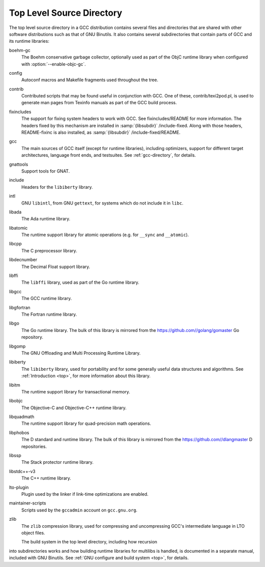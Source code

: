 .. _top-level:

Top Level Source Directory
**************************

The top level source directory in a GCC distribution contains several
files and directories that are shared with other software
distributions such as that of GNU Binutils.  It also contains several
subdirectories that contain parts of GCC and its runtime libraries:

boehm-gc
  The Boehm conservative garbage collector, optionally used as part of
  the ObjC runtime library when configured with :option:`--enable-objc-gc`.

config
  Autoconf macros and Makefile fragments used throughout the tree.

contrib
  Contributed scripts that may be found useful in conjunction with GCC.
  One of these, contrib/texi2pod.pl, is used to generate man
  pages from Texinfo manuals as part of the GCC build process.

fixincludes
  The support for fixing system headers to work with GCC.  See
  fixincludes/README for more information.  The headers fixed by
  this mechanism are installed in :samp:`{libsubdir}` /include-fixed.
  Along with those headers, README-fixinc is also installed, as
  :samp:`{libsubdir}` /include-fixed/README.

gcc
  The main sources of GCC itself (except for runtime libraries),
  including optimizers, support for different target architectures,
  language front ends, and testsuites.  See :ref:`gcc-directory`, for details.

gnattools
  Support tools for GNAT.

include
  Headers for the ``libiberty`` library.

intl
  GNU ``libintl``, from GNU ``gettext``, for systems which do not
  include it in ``libc``.

libada
  The Ada runtime library.

libatomic
  The runtime support library for atomic operations (e.g. for ``__sync``
  and ``__atomic``).

libcpp
  The C preprocessor library.

libdecnumber
  The Decimal Float support library.

libffi
  The ``libffi`` library, used as part of the Go runtime library.

libgcc
  The GCC runtime library.

libgfortran
  The Fortran runtime library.

libgo
  The Go runtime library.  The bulk of this library is mirrored from the
  https://github.com//golang/gomaster Go repository.

libgomp
  The GNU Offloading and Multi Processing Runtime Library.

libiberty
  The ``libiberty`` library, used for portability and for some
  generally useful data structures and algorithms.  See :ref:`Introduction <top>`, for more information
  about this library.

libitm
  The runtime support library for transactional memory.

libobjc
  The Objective-C and Objective-C++ runtime library.

libquadmath
  The runtime support library for quad-precision math operations.

libphobos
  The D standard and runtime library.  The bulk of this library is mirrored
  from the https://github.com//dlangmaster D repositories.

libssp
  The Stack protector runtime library.

libstdc++-v3
  The C++ runtime library.

lto-plugin
  Plugin used by the linker if link-time optimizations are enabled.

maintainer-scripts
  Scripts used by the ``gccadmin`` account on ``gcc.gnu.org``.

zlib
  The ``zlib`` compression library, used for compressing and
  uncompressing GCC's intermediate language in LTO object files.

  The build system in the top level directory, including how recursion
into subdirectories works and how building runtime libraries for
multilibs is handled, is documented in a separate manual, included
with GNU Binutils.  See :ref:`GNU configure and build system <top>`, for details.

